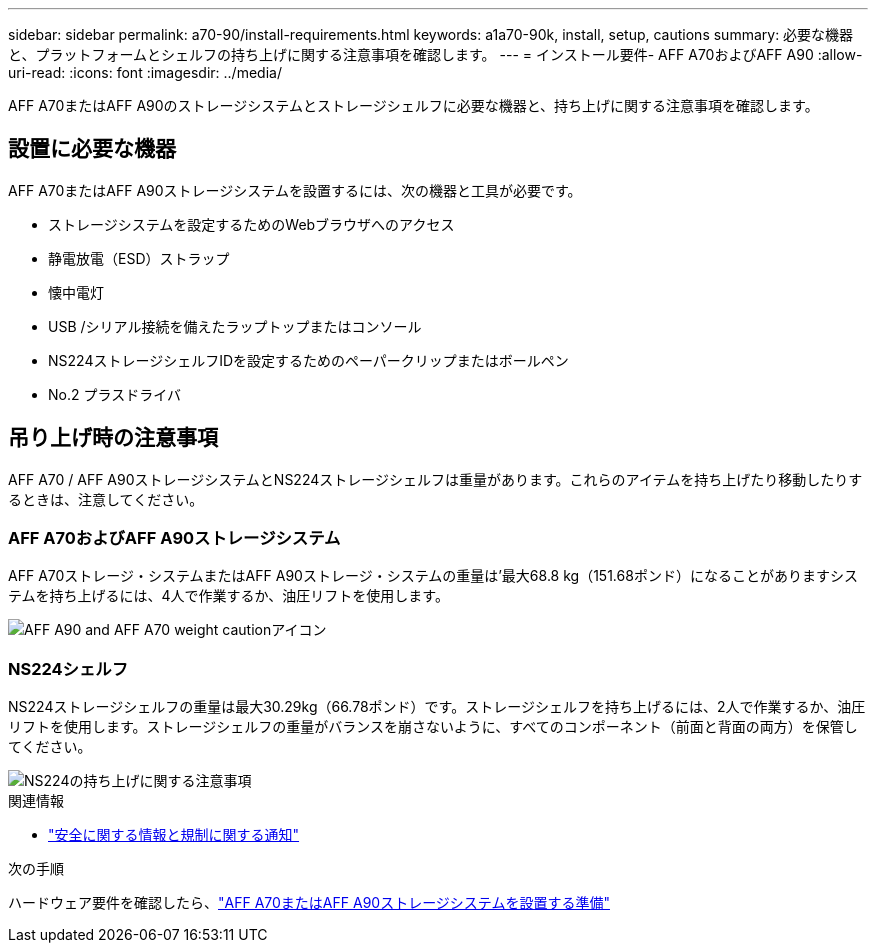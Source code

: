 ---
sidebar: sidebar 
permalink: a70-90/install-requirements.html 
keywords: a1a70-90k, install, setup, cautions 
summary: 必要な機器と、プラットフォームとシェルフの持ち上げに関する注意事項を確認します。 
---
= インストール要件- AFF A70およびAFF A90
:allow-uri-read: 
:icons: font
:imagesdir: ../media/


[role="lead"]
AFF A70またはAFF A90のストレージシステムとストレージシェルフに必要な機器と、持ち上げに関する注意事項を確認します。



== 設置に必要な機器

AFF A70またはAFF A90ストレージシステムを設置するには、次の機器と工具が必要です。

* ストレージシステムを設定するためのWebブラウザへのアクセス
* 静電放電（ESD）ストラップ
* 懐中電灯
* USB /シリアル接続を備えたラップトップまたはコンソール
* NS224ストレージシェルフIDを設定するためのペーパークリップまたはボールペン
* No.2 プラスドライバ




== 吊り上げ時の注意事項

AFF A70 / AFF A90ストレージシステムとNS224ストレージシェルフは重量があります。これらのアイテムを持ち上げたり移動したりするときは、注意してください。



=== AFF A70およびAFF A90ストレージシステム

AFF A70ストレージ・システムまたはAFF A90ストレージ・システムの重量は'最大68.8 kg（151.68ポンド）になることがありますシステムを持ち上げるには、4人で作業するか、油圧リフトを使用します。

image::../media/drw_a70-90_weight_icon_ieops-1730.svg[AFF A90 and AFF A70 weight cautionアイコン]



=== NS224シェルフ

NS224ストレージシェルフの重量は最大30.29kg（66.78ポンド）です。ストレージシェルフを持ち上げるには、2人で作業するか、油圧リフトを使用します。ストレージシェルフの重量がバランスを崩さないように、すべてのコンポーネント（前面と背面の両方）を保管してください。

image::../media/drw_ns224_lifting_weight_ieops-1716.svg[NS224の持ち上げに関する注意事項]

.関連情報
* https://library.netapp.com/ecm/ecm_download_file/ECMP12475945["安全に関する情報と規制に関する通知"^]


.次の手順
ハードウェア要件を確認したら、link:install-prepare.html["AFF A70またはAFF A90ストレージシステムを設置する準備"]
